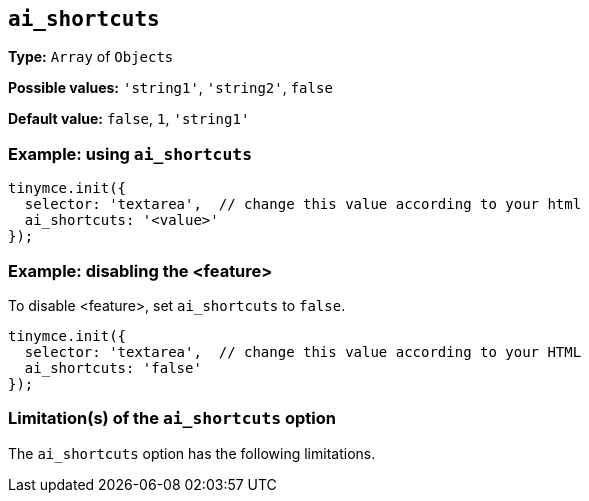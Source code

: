 [[ai_shortcuts]]
== `ai_shortcuts`

// Replace all instances of ai_shortcuts with the
// configuration option name then remove this comment.

// Add explanatory material as per the comment block below then remove
// the block and this comment.

////
What does the option do?
Why use it?
When use it?
What values can it use?
What do these values do?
Are there risks?
  - Explain without using ‘risk’ or similar words.
  - Use NOTE or IMPORTANT admonitions if helpful.
  - For longer or more complicated scenarios, use the limitations section below.
////

*Type:* `+Array+` of `+Objects+`

// Remove "Possible values" if there is no discrete set of possible values 
*Possible values:* `'string1'`, `'string2'`, `false`

*Default value:* `false`, `1`, `'string1'`

// Add a working and tested configuration.
=== Example: using `ai_shortcuts`

[source,js]
----
tinymce.init({
  selector: 'textarea',  // change this value according to your html
  ai_shortcuts: '<value>'
});
----

// Add a working and tested configuration (edit as required)
// or remove if not applicable.
=== Example: disabling the <feature>

To disable <feature>, set `ai_shortcuts` to `false`.

[source,js]
----
tinymce.init({
  selector: 'textarea',  // change this value according to your HTML
  ai_shortcuts: 'false'
});
----

// Remove if not applicable.
// Edit the sub-head to singular or plural as required.
=== Limitation(s) of the `ai_shortcuts` option

The `ai_shortcuts` option has the following limitations.

// Add explanatory material as per the comment block below then remove
// the block and this comment.

////
Known limitations.
Complicated scenarios.
Anything that warrants a CAUTION or WARNING admonition.
///

// Remove all comment lines and comment blocks before publishing.
